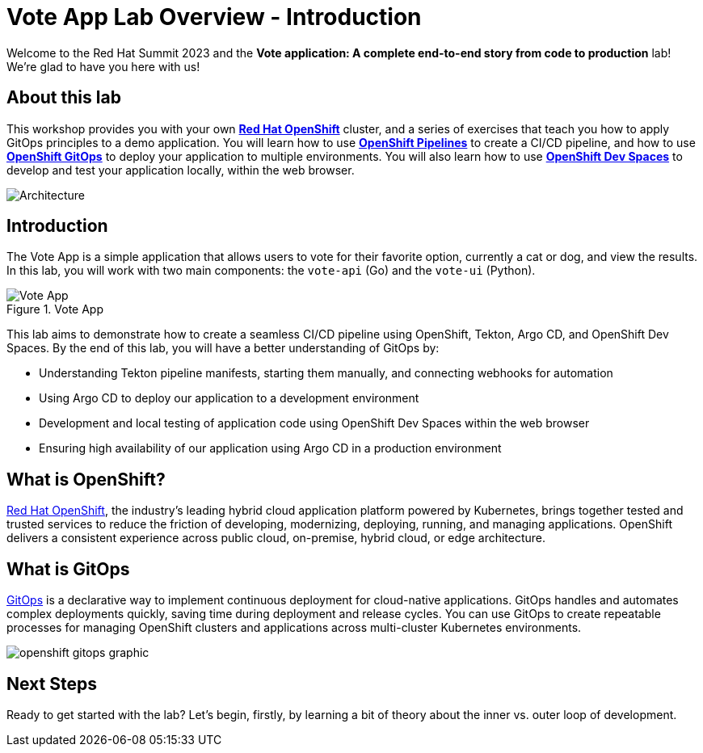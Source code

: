 # Vote App Lab Overview - Introduction

Welcome to the Red Hat Summit 2023 and the *Vote application: A complete end-to-end story from code to production* lab! We're glad to have you here with us!

## About this lab

This workshop provides you with your own link:https://www.redhat.com/en/technologies/cloud-computing/openshift[*Red Hat OpenShift*,role='params-link',window='_blank'] cluster, and a series of exercises that teach you how to apply GitOps principles to a demo application. You will learn how to use link:https://catalog.redhat.com/software/container-stacks/detail/5ec54a4628834587a6b85ca5[*OpenShift Pipelines*,role='params-link',window='_blank'] to create a CI/CD pipeline, and how to use link:https://www.redhat.com/en/technologies/cloud-computing/openshift/gitops[*OpenShift GitOps*,role='params-link',window='_blank'] to deploy your application to multiple environments. You will also learn how to use link:https://developers.redhat.com/products/openshift-dev-spaces/overview[*OpenShift Dev Spaces*,role='params-link',window='_blank'] to develop and test your application locally, within the web browser.

image::demo-architecture.png[Architecture]

// This lab will guide you through the process of inner and outer loop development, using  to code and push changes to a Git repository, as well as start Tekton pipelines. Then, we'll use Argo CD to sync our application in both development and production environments. Through this lab, you'll learn how to set up and manage the entire application lifecycle within a Red Hat OpenShift cluster.

## Introduction

The Vote App is a simple application that allows users to vote for their favorite option, currently a cat or dog, and view the results. In this lab, you will work with two main components: the `vote-api` (Go) and the `vote-ui` (Python).

.Vote App
image::vote-app.png[Vote App]

This lab aims to demonstrate how to create a seamless CI/CD pipeline using OpenShift, Tekton, Argo CD, and OpenShift Dev Spaces. By the end of this lab, you will have a better understanding of GitOps by:

- Understanding Tekton pipeline manifests, starting them manually, and connecting webhooks for automation
- Using Argo CD to deploy our application to a development environment
- Development and local testing of application code using OpenShift Dev Spaces within the web browser
- Ensuring high availability of our application using Argo CD in a production environment

== What is OpenShift?

link:https://www.redhat.com/en/technologies/cloud-computing/openshift[Red Hat OpenShift,role='params-link',window='_blank'], the industry's leading hybrid cloud application platform powered by Kubernetes, brings together tested and trusted services to reduce the friction of developing, modernizing, deploying, running, and managing applications. OpenShift delivers a consistent experience across public cloud, on-premise, hybrid cloud, or edge architecture.

== What is GitOps

link:https://www.redhat.com/en/topics/devops/what-is-gitops[GitOps,role='params-link',window='_blank'] is a declarative way to implement continuous deployment for cloud-native applications. GitOps handles and automates complex deployments quickly, saving time during deployment and release cycles. You can use GitOps to create repeatable processes for managing OpenShift clusters and applications across multi-cluster Kubernetes environments.

image:openshift-gitops-graphic.png[]

## Next Steps

Ready to get started with the lab? Let's begin, firstly, by learning a bit of theory about the inner vs. outer loop of development.